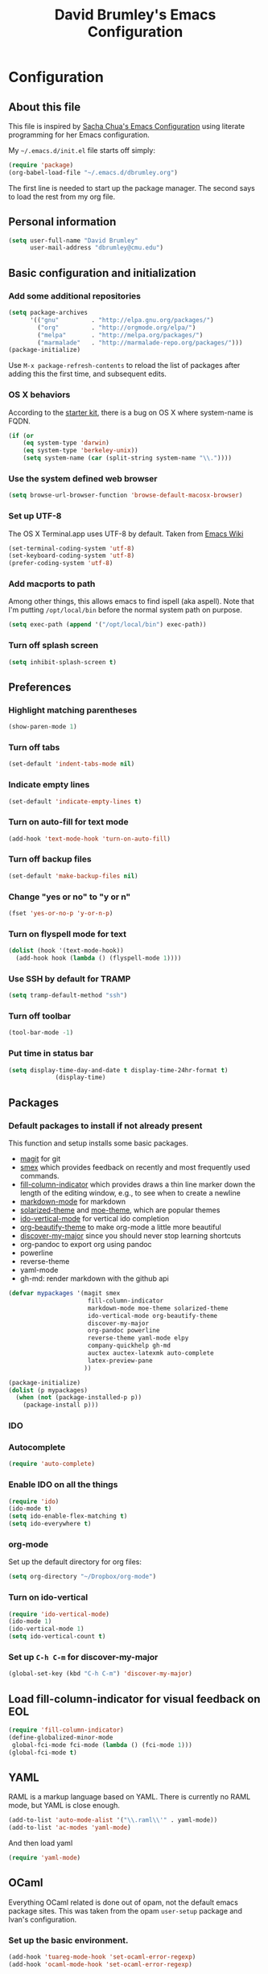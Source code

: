 #+TITLE: David Brumley's Emacs Configuration
#+OPTIONS: toc:4 h:4

* Configuration
** About this file

This file is inspired by [[http://pages.sachachua.com/.emacs.d/Sacha.html][Sacha Chua's Emacs Configuration]] using
literate programming for her Emacs configuration. 

My =~/.emacs.d/init.el= file starts off simply:
#+begin_src emacs-lisp :tangle no
(require 'package)
(org-babel-load-file "~/.emacs.d/dbrumley.org")
#+end_src

The first line is needed to start up the package manager. The second
says to load the rest from my org file. 

** Personal information
#+BEGIN_SRC emacs-lisp
(setq user-full-name "David Brumley"
      user-mail-address "dbrumley@cmu.edu")
#+END_SRC

** Basic configuration and initialization
*** Add some additional repositories

#+BEGIN_SRC emacs-lisp
(setq package-archives
      '(("gnu"         . "http://elpa.gnu.org/packages/")
        ("org"         . "http://orgmode.org/elpa/")
        ("melpa"       . "http://melpa.org/packages/")
        ("marmalade"   . "http://marmalade-repo.org/packages/")))
(package-initialize)
#+END_SRC

Use =M-x package-refresh-contents= to reload the list of packages
after adding this the first time, and subsequent edits. 

*** OS X behaviors
According to the [[https://github.com/eschulte/emacs24-starter-kit/blob/master/starter-kit.org][starter kit]], there is a bug on OS X where system-name
is FQDN.

#+BEGIN_SRC emacs-lisp
(if (or
    (eq system-type 'darwin)
    (eq system-type 'berkeley-unix))
    (setq system-name (car (split-string system-name "\\."))))
#+END_SRC

*** Use the system defined web browser

#+BEGIN_SRC emacs-lisp
(setq browse-url-browser-function 'browse-default-macosx-browser)
#+END_SRC

*** Set up UTF-8
The OS X Terminal.app uses UTF-8 by default.  Taken from [[http://www.emacswiki.org/emacs/EmacsForMacOS][Emacs Wiki]]

#+BEGIN_SRC emacs-lisp
(set-terminal-coding-system 'utf-8)
(set-keyboard-coding-system 'utf-8)
(prefer-coding-system 'utf-8)
#+END_SRC

*** Add macports to path
Among other things, this allows emacs to find ispell (aka aspell).
Note that I'm putting =/opt/local/bin= before the normal system
path on purpose. 
#+BEGIN_SRC emacs-lisp
  (setq exec-path (append '("/opt/local/bin") exec-path))
#+END_SRC
*** Turn off splash screen
#+BEGIN_SRC emacs-lisp
(setq inhibit-splash-screen t) 
#+END_SRC
** Preferences
*** Highlight matching parentheses
#+BEGIN_SRC emacs-lisp
(show-paren-mode 1)
#+END_SRC

*** Turn off tabs
#+BEGIN_SRC emacs-lisp
  (set-default 'indent-tabs-mode nil)
#+END_SRC

*** Indicate empty lines
#+BEGIN_SRC emacs-lisp
  (set-default 'indicate-empty-lines t)
#+END_SRC

*** Turn on auto-fill for text mode
#+BEGIN_SRC emacs-lisp
  (add-hook 'text-mode-hook 'turn-on-auto-fill)
#+END_SRC
    
*** Turn off backup files
#+BEGIN_SRC emacs-lisp
  (set-default 'make-backup-files nil)
#+END_SRC

*** Change "yes or no" to "y or n"
#+BEGIN_SRC emacs-lisp
(fset 'yes-or-no-p 'y-or-n-p)
#+END_SRC

*** Turn on flyspell mode for text
#+BEGIN_SRC emacs-lisp
  (dolist (hook '(text-mode-hook))
    (add-hook hook (lambda () (flyspell-mode 1))))
#+END_SRC
*** Use SSH by default for TRAMP
#+BEGIN_SRC emacs-lisp
(setq tramp-default-method "ssh")
#+END_SRC
*** Turn off toolbar
#+BEGIN_SRC emacs-lisp
(tool-bar-mode -1) 
#+END_SRC
*** Put time in status bar
#+BEGIN_SRC emacs-lisp
  (setq display-time-day-and-date t display-time-24hr-format t)
               (display-time)
#+END_SRC
** Packages
*** Default packages to install if not already present

This function and setup installs some basic packages.
  * [[http://magit.vc][magit]] for git
  * [[https://github.com/nonsequitur/smex][smex]] which provides feedback on recently and most frequently used
    commands.
  * [[http://www.emacswiki.org/emacs/FillColumnIndicator][fill-column-indicator]] which provides draws a thin line marker down
    the length of the editing window, e.g., to see when to create a
    newline
  * [[http://jblevins.org/projects/markdown-mode/][markdown-mode]] for markdown
  * [[https://github.com/bbatsov/solarized-emacs][solarized-theme]] and [[https://github.com/kuanyui/moe-theme.el][moe-theme]], which are popular themes
  * [[https://github.com/gempesaw/ido-vertical-mode.el][ido-vertical-mode]] for vertical ido completion
  * [[http://www.jonnay.net/bloggity-blog/2014/12/29_making-org-mode-typography-suck-a-little-less.html][org-beautify-theme]] to make org-mode a little more beautiful
  * [[https://github.com/steckerhalter/discover-my-major][discover-my-major]] since you should never stop learning shortcuts
  * org-pandoc to export org using pandoc
  * powerline
  * reverse-theme
  * yaml-mode
  * gh-md: render markdown with the github api

#+BEGIN_SRC emacs-lisp
(defvar mypackages '(magit smex  
                      fill-column-indicator 
                      markdown-mode moe-theme solarized-theme
                      ido-vertical-mode org-beautify-theme
                      discover-my-major
                      org-pandoc powerline
                      reverse-theme yaml-mode elpy
                      company-quickhelp gh-md
                      auctex auctex-latexmk auto-complete
                      latex-preview-pane
                     ))

(package-initialize)
(dolist (p mypackages)
  (when (not (package-installed-p p))
    (package-install p)))
#+END_SRC

*** IDO
*** Autocomplete
#+BEGIN_SRC emacs-lisp
(require 'auto-complete)
#+END_SRC
*** Enable IDO on all the things
#+BEGIN_SRC emacs-lisp
(require 'ido)
(ido-mode t)
(setq ido-enable-flex-matching t)
(setq ido-everywhere t)
#+END_SRC

*** org-mode

Set up the default directory for org files:
#+BEGIN_SRC emacs-lisp
  (setq org-directory "~/Dropbox/org-mode")
#+END_SRC
*** Turn on ido-vertical
#+BEGIN_SRC emacs-lisp
(require 'ido-vertical-mode)
(ido-mode 1)
(ido-vertical-mode 1)
(setq ido-vertical-count t)
#+END_SRC
*** Set up =C-h C-m= for discover-my-major
#+BEGIN_SRC emacs-lisp
(global-set-key (kbd "C-h C-m") 'discover-my-major)
#+END_SRC
** Load fill-column-indicator for visual feedback on EOL
#+BEGIN_SRC emacs-lisp
(require 'fill-column-indicator)
(define-globalized-minor-mode
 global-fci-mode fci-mode (lambda () (fci-mode 1)))
(global-fci-mode t)
#+END_SRC

** YAML

RAML is a markup language based on YAML. There is currently no RAML
mode, but YAML is close enough.

#+BEGIN_SRC emacs-lisp
(add-to-list 'auto-mode-alist '("\\.raml\\'" . yaml-mode))
(add-to-list 'ac-modes 'yaml-mode)
#+END_SRC

And then load yaml
#+BEGIN_SRC emacs-lisp
(require 'yaml-mode)
#+END_SRC

** OCaml
Everything OCaml related is done out of opam, not the default emacs
package sites. This was taken from the opam =user-setup= package and
Ivan's configuration. 

*** Set up the basic environment. 
#+BEGIN_SRC emacs-lisp
(add-hook 'tuareg-mode-hook 'set-ocaml-error-regexp)
(add-hook 'ocaml-mode-hook 'set-ocaml-error-regexp)

(defun opam-shell-command-to-string (command)
  "Similar to shell-command-to-string, but returns nil unless the process
  returned 0 (shell-command-to-string ignores return value)"
  (let* ((return-value 0)
         (return-string
          (with-output-to-string
            (setq return-value
                  (with-current-buffer standard-output
                    (process-file shell-file-name nil t nil
                                  shell-command-switch command))))))
    (if (= return-value 0) return-string nil)))

(defun opam-update-env ()
  "Update the environment to follow current OPAM switch configuration"
  (interactive)
  (let ((env (opam-shell-command-to-string "opam config env --sexp")))
    (when env
      (dolist (var (car (read-from-string env)))
        (setenv (car var) (cadr var))
        (when (string= (car var) "PATH")
          (setq exec-path (split-string (cadr var) path-separator)))))))

(opam-update-env)

(setq opam-share
  (let ((reply (opam-shell-command-to-string "opam config var share")))
    (when reply (substring reply 0 -1))))
#+END_SRC

*** Make sure we load opam emacs files first.
#+BEGIN_SRC emacs-lisp
(add-to-list 'load-path (concat opam-share "/emacs/site-lisp"))
#+END_SRC

*** opam installed tools automatic detection and initialization
Note we set up merlin to easy mode. 

#+BEGIN_SRC emacs-lisp
  (defun opam-setup-tuareg ()
    (add-to-list 'load-path (concat opam-share "/tuareg") t)
    (load "tuareg-site-file"))

  (defun opam-setup-ocp-indent ()
    (require 'ocp-indent))

  (defun opam-setup-ocp-index ()
    (require 'ocp-index))

  (defun opam-setup-merlin ()
    (require 'merlin)
    (add-hook 'tuareg-mode-hook 'merlin-mode t)
    (add-hook 'caml-mode-hook 'merlin-mode t)
    (set-default 'ocp-index-use-auto-complete nil)
    (set-default 'merlin-use-auto-complete-mode 'easy)
    ;; So you can do it on a mac, where `C-<up>` and `C-<down>` are used
    ;; by spaces.
    (define-key merlin-mode-map
      (kbd "C-c <up>") 'merlin-type-enclosing-go-up)
    (define-key merlin-mode-map
      (kbd "C-c <down>") 'merlin-type-enclosing-go-down)
    (set-face-background 'merlin-type-face "skyblue"))

  (defun opam-setup-utop ()
    (autoload 'utop "utop" "Toplevel for OCaml" t)
    (autoload 'utop-setup-ocaml-buffer "utop" "Toplevel for OCaml" t)
    (add-hook 'tuareg-mode-hook 'utop-setup-ocaml-buffer))

  (setq opam-tools
    '(("tuareg" . opam-setup-tuareg)
      ("ocp-indent" . opam-setup-ocp-indent)
      ("ocp-index" . opam-setup-ocp-index)
      ("merlin" . opam-setup-merlin)
      ("utop" . opam-setup-utop)))

  (defun opam-detect-installed-tools ()
    (let*
        ((command "opam list --installed --short --safe --color=never")
         (names (mapcar 'car opam-tools))
         (command-string (mapconcat 'identity (cons command names) " "))
         (reply (opam-shell-command-to-string command-string)))
      (when reply (split-string reply))))

  (setq opam-tools-installed (opam-detect-installed-tools))

  (defun opam-auto-tools-setup ()
    (interactive)
    (dolist
        (f (mapcar (lambda (x) (cdr (assoc x opam-tools))) opam-tools-installed))
      (funcall (symbol-function f))))

  (opam-auto-tools-setup)
#+END_SRC

*** =C-c c= for recompile

#+BEGIN_SRC emacs-lisp
(add-hook 'tuareg-mode-hook
          (lambda () 
            (merlin-mode)
            (local-set-key (kbd "C-c c") 'recompile)
            (local-set-key (kbd "C-c C-c") 'recompile)
            (auto-fill-mode)))
#+END_SRC
*** Set up atdgen 
#+BEGIN_SRC emacs-lisp
(add-to-list 'auto-mode-alist '("\\.atd\\'" . tuareg-mode))
#+END_SRC
** Python

I am a basic elpy user. Note that often I will want to edit a file
that doesn't conform to pep8.  To disable all those annoying warnings,
just turn off =flymake-mode=. For now I leave it on by default.


First, enable elpy
#+BEGIN_SRC emacs-lisp
;(require 'elpy)
(elpy-enable)
#+END_SRC

Then, enable quickhints, which provide pydoc documentation on
autocomplete.
#+BEGIN_SRC emacs-lisp
(company-quickhelp-mode)
#+END_SRC

Disable flycheck because a lot of code I look at doesn't conform to
pep8 or pass flake8. I wish the code I looked at was better and I
didn't have to disable :)

#+BEGIN_SRC emacs-lisp
(setq elpy-modules
    (quote
     (elpy-module-company elpy-module-eldoc elpy-module-pyvenv elpy-module-highlight-indentation elpy-module-yasnippet elpy-module-sane-defaults)))

#+END_SRC

# fix two key binding bugs in elpy. This is taken from [[https://www.youtube.com/watch?v%3D0kuCeS-mfyc][this tutorial
# video]]. 
# #+BEGIN_SRC emacs-lisp
# (define-key yas-minor-mode-map (kbd "C-c k") 'yas-expand)
# (define-key global-map (kbd "C-c o") 'iedit-mode)
# #+END_SRC

** Latex/Docview setup
*** Setup auctex basics
#+BEGIN_SRC emacs-lisp

  ;;;;;;;;;;;;;;;;;;;;;;;;;;;; LATEXMK and AUCTEX ;;;;;;;;;;;;;;;;;;;;;;;;;;;;;;;;;;;;;
  ;; http://tex.stackexchange.com/a/156617/26911

  ;; Sample `latexmkrc` for OSX that copies the *.pdf file from the `/tmp` directory
  ;; to the working directory:
  ;;    $pdflatex = 'pdflatex -file-line-error -synctex=1 %O %S && (cp "%D" "%R.pdf")';
  ;;    $pdf_mode = 1;
  ;;    $out_dir = '/tmp';"

  ;; Skim's displayline is used for forward search (from .tex to .pdf)
  ;; option -b highlights the current line
  ;; option -g opens Skim in the background
  ;; option -o open Skim in the foreground with full application focus.

  ;; Skim -- turn on auto-refresh by typing the following into the terminal:
  ;; defaults write -app Skim SKAutoReloadFileUpdate -boolean true

  ;; TexLive on OSX:
  ;; (setenv "PATH" (concat (getenv "PATH") ":/usr/texbin"))

  (eval-after-load "tex" '(progn

    (add-to-list 'TeX-expand-list '("%(tex-file-name)" (lambda ()
      (concat "\"" (buffer-file-name) "\""))))

    (add-to-list 'TeX-expand-list '("%(pdf-file-name)" (lambda ()
      (concat
        "\"" (car (split-string (buffer-file-name) "\\.tex"))
        ".pdf" "\""))))

    (add-to-list 'TeX-expand-list '("%(line-number)" (lambda ()
      (format "%d" (line-number-at-pos)))))

        (add-to-list 'TeX-expand-list '("%(latexmkrc-osx)" (lambda () "/Users/dbrumley/.latexmkrc")))

        (add-to-list 'TeX-command-list '("latexmk-osx" "latexmk -r %(latexmkrc-osx) %s" TeX-run-TeX nil t))

        (add-to-list 'TeX-expand-list '("%(skim)" (lambda () "/Applications/Skim.app/Contents/SharedSupport/displayline")))

        (add-to-list 'TeX-command-list '("Skim" "%(skim) -o %(line-number) %(pdf-file-name) %(tex-file-name)" TeX-run-TeX nil t))

        (add-to-list 'TeX-view-program-list '("skim-viewer" "%(skim) -o %(line-number) %(pdf-file-name) %(tex-file-name)"))

        (add-to-list 'TeX-command-list 
                     '("doc-view" "(lambda ()
                 (let ((f \"%o\"))
                   (find-file-other-window f)
                   (doc-view-mode)))"
                       TeX-run-function nil t))


        (setq TeX-view-program-selection '((output-pdf "skim-viewer")))
        ))


  (defun auctex-latexmk ()
  "Compile, view *.pdf, and clean (maybe)."
  (interactive)
    (require 'tex)
    (require 'latex)
    (let* (
        (TeX-PDF-mode t)
        (TeX-source-correlate-mode t)
        (TeX-source-correlate-method 'synctex) 
        (TeX-source-correlate-start-server nil)
        (TeX-clean-confirm t))
      (when (buffer-modified-p)
        (save-buffer))
      (set-process-sentinel
        (TeX-command "LaTeX" 'TeX-master-file)
          (lambda (p e)
            (when (not (= 0 (process-exit-status p)))
              (TeX-next-error t) )
            (when (= 0 (process-exit-status p))
              (delete-other-windows)
              (TeX-command "View" 'TeX-active-master 0)
              ;; `set-process-sentinel` cannot be used on Windows XP for post-view cleanup,
              ;; because Emacs treats SumatraPDF as an active process until SumatraPDF exits.
              (let ((major-mode 'latex-mode))
                (TeX-command "Clean" 'TeX-master-file)))))))

  ;;;;;;;;;;;;;;;;;;;;;;;;;;;;;;;;;;;;;;;;;;;;;;;;;;;;;;;;;;;;;;;;;;;;;;;;;;;;;;;;;;;;;
#+END_SRC

*** Use latexmk for compilation via C-c C-c.  


*** handy in-emacs pdf navigation
In docview mode, creates key bindings so that =M-[= and =M-]= move forward
and backward while keeping your cursor within the buffer. useful for
reviewing papers so you can write notes as you read.  Taken from
[[http://www.idryman.org/blog/2013/05/20/emacs-and-pdf/]]

#+BEGIN_SRC emacs-lisp
(fset 'doc-prev "\C-xo\C-x[\C-xo")
(fset 'doc-next "\C-xo\C-x]\C-xo")
(global-set-key (kbd "M-[") 'doc-prev)
(global-set-key (kbd "M-]") 'doc-next)
#+END_SRC
*** Set up resolution for doc-view
The goal was for retina display to work inside emacs. Unfortunately it
doesn't seem to work below. I guess I'll use an external display :(
#+BEGIN_SRC emacs-lisp
;(setq doc-view-resolution 300)
#+END_SRC


** Org-mode
*** Load up org mode
#+BEGIN_SRC emacs-lisp
(require 'org)
#+END_SRC
*** Submodules
Org has a bunch of possible modules.  These are some ones that look
interesting.
#+BEGIN_SRC emacs-lisp
(setq org-modules '(org-drill
                     org-habit
                     org-jekyll
                    ))
(eval-after-load 'org
 '(org-load-modules-maybe t))
(setq org-expiry-inactive-timestamps t)
#+END_SRC
*** Languages
Set up the languages that we want to have available, e.g., so fontify
works.
#+BEGIN_SRC emacs-lisp
(org-babel-do-load-languages
 'org-babl-load-languages
   '((python . t)
     (emacs-lisp . t)
     (ocaml . t)
     (python . t)
     (shell . t)
    )
) 
(require 'tuareg)
(require 'ocp-indent)
#+END_SRC
*** fontify buffers
#+BEGIN_SRC emacs-lisp
(setq org-src-fontify-natively t)
#+END_SRC
*** Set up =C-c c=, notes file, and org-directory
#+BEGIN_SRC emacs-lisp
(setq org-directory "~/Dropbox/org-mode")
(setq org-default-notes-file (concat org-directory "/notes.org"))
(define-key global-map "\C-cc" 'org-capture)
#+END_SRC
*** Journal capture
This template captures to a journal, e.g., for logging time.
This was taken from
[[http://sachachua.com/blog/2014/11/using-org-mode-keep-process-journal/]]

#+BEGIN_SRC emacs-lisp
(setq org-capture-templates
      '(;; other entries
        ("j" "Log entry" entry
         (file+datetree+prompt "~/Dropbox/org-mode/journal.org")
         "* %?\n Entered on %U\n %i\n %a")
        ;; other entries
        ))
#+END_SRC

Going through this:
  - first we say this is a journal entry, and it's bound to =C-c c j=.
  - The =file+datetree+prompt= keyword means that the entires will be
    stored in =~/Dropbox/org-mode/journal.org=
  - =%K= means link to the currently clocked task. 
  - =%a= means annotation.
  - =%i= means initial content, the region when capture is called
    while the region is active. The entire text will be indented like
    =%i= itself.
  - =%?= after completing the template, position cursor here.

** Set up theme
My theme *still* doesn't load up right, even when this is last. Why?
For now, I run emacs as =open -a Emacs.app --args -r= to run in
reverse mode instead of using the theme. 

#+BEGIN_SRC emacs-lisp
(require 'powerline)
(powerline-default-theme)
;(load-theme 'reverse t)
#+END_SRC

* Some Reminders
** Evaluate lisp statements
In emacs, you can evaluate a LISP command with =C-x C-e=. 
** See the value of a variable
You can use =M-x describe-variable= to see the value of a variable,
e.g., =exec-path= is the equivalent of =PATH= in emacs.

** Insert a code block in org mode
Type =<s= followed by the TAB key. You can then do =C-c '= (that is a
single quote) within the code block to bring up a separate
window. After editing, type =C-c '= again to return to the main
buffer. 
** Use discover-my-major
Discover my major will show you key bindings in the current major
mode. By default the key binding is =C-h C-m=
